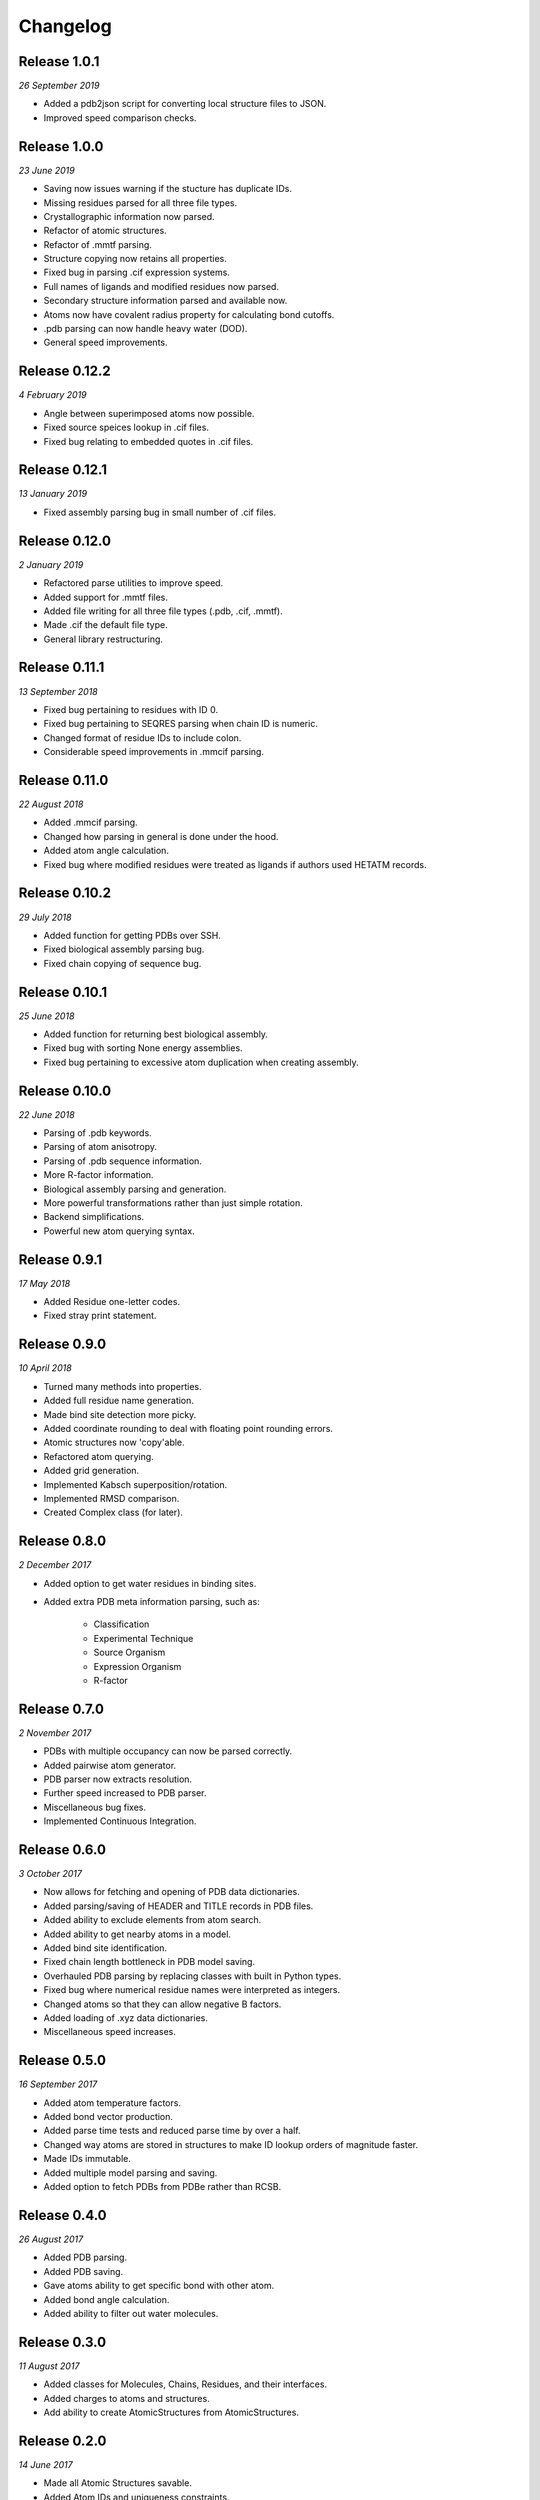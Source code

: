 Changelog
---------

Release 1.0.1
~~~~~~~~~~~~~

`26 September 2019`

* Added a pdb2json script for converting local structure files to JSON.
* Improved speed comparison checks.


Release 1.0.0
~~~~~~~~~~~~~

`23 June 2019`

* Saving now issues warning if the stucture has duplicate IDs.
* Missing residues parsed for all three file types.
* Crystallographic information now parsed.
* Refactor of atomic structures.
* Refactor of .mmtf parsing.
* Structure copying now retains all properties.
* Fixed bug in parsing .cif expression systems.
* Full names of ligands and modified residues now parsed.
* Secondary structure information parsed and available now.
* Atoms now have covalent radius property for calculating bond cutoffs.
* .pdb parsing can now handle heavy water (DOD).
* General speed improvements.


Release 0.12.2
~~~~~~~~~~~~~~

`4 February 2019`

* Angle between superimposed atoms now possible.
* Fixed source speices lookup in .cif files.
* Fixed bug relating to embedded quotes in .cif files.


Release 0.12.1
~~~~~~~~~~~~~~

`13 January 2019`

* Fixed assembly parsing bug in small number of .cif files.


Release 0.12.0
~~~~~~~~~~~~~~

`2 January 2019`

* Refactored parse utilities to improve speed.
* Added support for .mmtf files.
* Added file writing for all three file types (.pdb, .cif, .mmtf).
* Made .cif the default file type.
* General library restructuring.


Release 0.11.1
~~~~~~~~~~~~~~

`13 September 2018`

* Fixed bug pertaining to residues with ID 0.
* Fixed bug pertaining to SEQRES parsing when chain ID is numeric.
* Changed format of residue IDs to include colon.
* Considerable speed improvements in .mmcif parsing.


Release 0.11.0
~~~~~~~~~~~~~~

`22 August 2018`

* Added .mmcif parsing.
* Changed how parsing in general is done under the hood.
* Added atom angle calculation.
* Fixed bug where modified residues were treated as ligands if authors used HETATM records.


Release 0.10.2
~~~~~~~~~~~~~~

`29 July 2018`

* Added function for getting PDBs over SSH.
* Fixed biological assembly parsing bug.
* Fixed chain copying of sequence bug.


Release 0.10.1
~~~~~~~~~~~~~~

`25 June 2018`

* Added function for returning best biological assembly.
* Fixed bug with sorting None energy assemblies.
* Fixed bug pertaining to excessive atom duplication when creating assembly.


Release 0.10.0
~~~~~~~~~~~~~~

`22 June 2018`

* Parsing of .pdb keywords.
* Parsing of atom anisotropy.
* Parsing of .pdb sequence information.
* More R-factor information.
* Biological assembly parsing and generation.
* More powerful transformations rather than just simple rotation.
* Backend simplifications.
* Powerful new atom querying syntax.


Release 0.9.1
~~~~~~~~~~~~~

`17 May 2018`

* Added Residue one-letter codes.
* Fixed stray print statement.


Release 0.9.0
~~~~~~~~~~~~~

`10 April 2018`

* Turned many methods into properties.
* Added full residue name generation.
* Made bind site detection more picky.
* Added coordinate rounding to deal with floating point rounding errors.
* Atomic structures now 'copy'able.
* Refactored atom querying.
* Added grid generation.
* Implemented Kabsch superposition/rotation.
* Implemented RMSD comparison.
* Created Complex class (for later).


Release 0.8.0
~~~~~~~~~~~~~

`2 December 2017`

* Added option to get water residues in binding sites.
* Added extra PDB meta information parsing, such as:

	* Classification
	* Experimental Technique
	* Source Organism
	* Expression Organism
	* R-factor


Release 0.7.0
~~~~~~~~~~~~~

`2 November 2017`

* PDBs with multiple occupancy can now be parsed correctly.
* Added pairwise atom generator.
* PDB parser now extracts resolution.
* Further speed increased to PDB parser.
* Miscellaneous bug fixes.
* Implemented Continuous Integration.


Release 0.6.0
~~~~~~~~~~~~~

`3 October 2017`

* Now allows for fetching and opening of PDB data dictionaries.
* Added parsing/saving of HEADER and TITLE records in PDB files.
* Added ability to exclude elements from atom search.
* Added ability to get nearby atoms in a model.
* Added bind site identification.
* Fixed chain length bottleneck in PDB model saving.
* Overhauled PDB parsing by replacing classes with built in Python types.
* Fixed bug where numerical residue names were interpreted as integers.
* Changed atoms so that they can allow negative B factors.
* Added loading of .xyz data dictionaries.
* Miscellaneous speed increases.

Release 0.5.0
~~~~~~~~~~~~~

`16 September 2017`

* Added atom temperature factors.
* Added bond vector production.
* Added parse time tests and reduced parse time by over a half.
* Changed way atoms are stored in structures to make ID lookup orders of \
  magnitude faster.
* Made IDs immutable.
* Added multiple model parsing and saving.
* Added option to fetch PDBs from PDBe rather than RCSB.


Release 0.4.0
~~~~~~~~~~~~~

`26 August 2017`

* Added PDB parsing.
* Added PDB saving.
* Gave atoms ability to get specific bond with other atom.
* Added bond angle calculation.
* Added ability to filter out water molecules.

Release 0.3.0
~~~~~~~~~~~~~

`11 August 2017`

* Added classes for Molecules, Chains, Residues, and their interfaces.
* Added charges to atoms and structures.
* Add ability to create AtomicStructures from AtomicStructures.


Release 0.2.0
~~~~~~~~~~~~~

`14 June 2017`

* Made all Atomic Structures savable.
* Added Atom IDs and uniqueness constraints.
* Added Atom Bonds.


Release 0.1.1
~~~~~~~~~~~~~

`1 June 2017`

* Fixed setup.py
* Minor typos


Release 0.1.0
~~~~~~~~~~~~~

`1 June 2017`

* Added basic Model and Atom classes.
* Added .xyz parsing.
